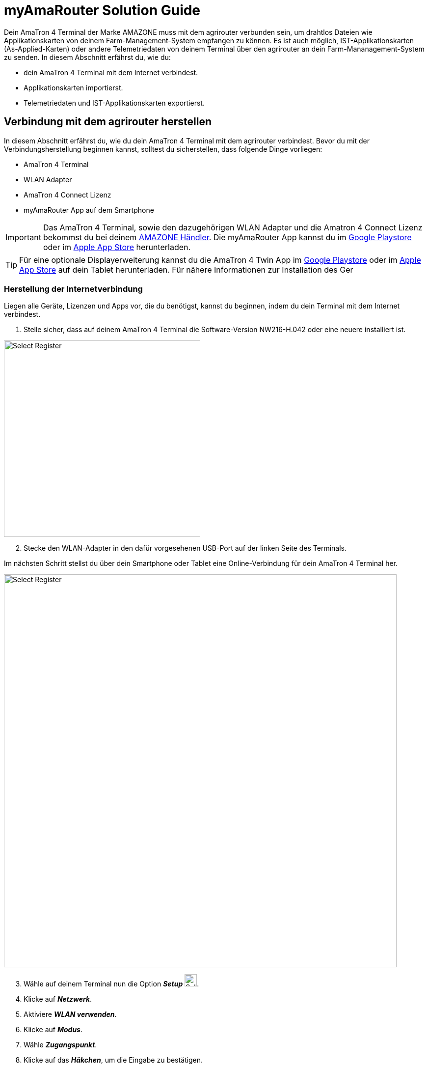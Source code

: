
= myAmaRouter Solution Guide

Dein AmaTron 4  Terminal der Marke AMAZONE muss mit dem agrirouter verbunden sein, um drahtlos Dateien wie Applikationskarten von deinem Farm-Management-System empfangen zu können. Es ist auch möglich, IST-Applikationskarten (As-Applied-Karten) oder andere Telemetriedaten von deinem Terminal über den agrirouter an dein Farm-Mananagement-System zu senden. In diesem Abschnitt erfährst du, wie du:

* dein AmaTron 4 Terminal mit dem Internet verbindest.
* Applikationskarten importierst.
* Telemetriedaten und IST-Applikationskarten exportierst.

== Verbindung mit dem agrirouter herstellen
In diesem Abschnitt erfährst du, wie du dein AmaTron 4 Terminal mit dem agrirouter verbindest. Bevor du mit der Verbindungsherstellung beginnen kannst, solltest du sicherstellen, dass folgende Dinge vorliegen:

* AmaTron 4 Terminal
* WLAN Adapter
* AmaTron 4 Connect Lizenz
* myAmaRouter App auf dem Smartphone

[IMPORTANT]
====
Das AmaTron 4 Terminal, sowie den dazugehörigen WLAN Adapter und die Amatron 4 Connect Lizenz bekommst du bei deinem link:https://amazone.de/de-de/erleben-erwerben/erwerben/ansprechpartner-vertrieb/haendlersuche[AMAZONE Händler, window="_blank"]. Die myAmaRouter App kannst du im link:https://play.google.com/store/apps/details?id=de.amazone.iom.agrirouter[Google Playstore, window="_blank"] oder im link:https://apps.apple.com/de/app/myamarouter/id1479666048[Apple App Store, window="_blank"] herunterladen.
====

[TIP]
====
Für eine optionale Displayerweiterung kannst du die AmaTron 4 Twin App im link:https://play.google.com/store/apps/details?id=de.amazone.iom.amatronx[Google Playstore, window="_blank"] oder im link:https://apps.apple.com/de/app/amatron-twin/id1457549008[Apple App Store, window="_blank"] auf dein Tablet herunterladen. Für nähere Informationen zur Installation des Ger
====
[#internet-connection]
=== Herstellung der Internetverbindung
Liegen alle Geräte, Lizenzen und Apps vor, die du benötigst, kannst du beginnen, indem du dein Terminal mit dem Internet verbindest.

. Stelle sicher, dass auf deinem AmaTron 4 Terminal die Software-Version NW216-H.042 oder eine neuere installiert ist.

[.float-group]
--
[.right]
image::interactive_agrirouter/amazone/amazone-connect-agrirouter-1-de.png[Select Register, 400]

[start=2]
. Stecke den WLAN-Adapter in den dafür vorgesehenen USB-Port auf der linken Seite des Terminals.
--

Im nächsten Schritt stellst du über dein Smartphone oder Tablet eine Online-Verbindung für dein AmaTron 4 Terminal her.

image::interactive_agrirouter/amazone/amazone-connect-agrirouter-2-de.png[Select Register, 800]

[start=3]
. Wähle auf deinem Terminal nun die Option *_Setup_* image:interactive_agrirouter/amazone/amazone-setup-icon.png[Select Register ,25, 25].
. Klicke auf *_Netzwerk_*.
. Aktiviere *_WLAN verwenden_*.
. Klicke auf *_Modus_*.
. Wähle *_Zugangspunkt_*.
. Klicke auf das *_Häkchen_*, um die Eingabe zu bestätigen.

[.float-group]
--
[.right]
image::interactive_agrirouter/amazone/amazone-connect-agrirouter-3-de.png[Select Register, 400]

[start=9]
. Nimm dein Smartphone oder Tablet zur Hand und gehe zu den *_WLAN-Einstellungen_*.
. Aktiviere die *_WLAN-Funktion_*.
. Verbinde dich mit dem WLAN namens *_AmaTron 4_*.
--

=== Aufbau der agrirouter-Verbindung

Dein AmaTron 4 Terminal ist jetzt mit dem Internet verbunden. Im folgenden Schritt wird die Verbindung zum agrirouter aufgebaut.

. Logge dich in dein link:https://my-agrirouter.accounts.ondemand.com/[agrirouter-Konto, window="_blank"] ein.

[NOTE]
====
Wenn du noch kein agrirouter-Konto hast, erfährst du link:https://manual.agrirouter.com/de/manual/latest/account.html#benutzerkonto-erstellen[hier], wie du eines erstellst.
====

[start=2]
. Füge dein AmaTron 4 Terminal als Endpunkt hinzu. Wie das funktioniert, erfährst du link:https://manual.agrirouter.com/de/manual/latest/endpoint.html#connect-machine[hier].

[.float-group]
--
[.right]
image::interactive_agrirouter/amazone/amazone-connect-agrirouter-4-de.png[Select Register, 400]

[start=3]
. Notiere deinen Registrierungscode
--

image::interactive_agrirouter/amazone/amazone-connect-agrirouter-5-de.png[Select Register, 800]

[start=4]
. Nimm dein Smartphone oder Tablet zur Hand, auf dem die myAmaRouter-App installiert ist und öffne sie.
. Klicke auf *_Code aktualisieren_*.
. Gib den *_Registrierungscode_* ein, den du dir in Schritt 3 notiert hast.
. Klicke auf *_Verbindung herstellen_*.
. Klicke auf *_Fortsetzen_*. 
. Falls du noch keine <<internet-connection,WLAN-Verbindung>> von deinem Smartphone zu deinem AmaTron 4 hergestellt hast, solltest du diesen Schritt jetzt vornehmen.

== Import von Applikationskarten
Um über den agrirouter SOLL-Applikationskarten von deinem Farm-Management-System auf deinem Terminal zu empfangen, sind nur wenige Schritte notwendig.

image::interactive_agrirouter/amazone/amazone-import-maps-1-de.png[Select Register, 800]

. Sende die gewünschte(n) Applikationskarte(n) über dein FMIS an deinen AmaTron 4 Endpunkt.
. Klicke auf deinem Smartphone in der myAmaRouter App auf *_Daten an Terminal übertragen_*.
. Klicke im Pop-up-Fenster auf deinem Terminal auf das *_Häkchen_*, um die eingehenden Daten zu akzeptieren.

== Export von IST-Applikationskarten & Telemetriedaten
Um IST-Applikationskarten (As-Applied Karten) oder andere Daten von deinem Terminal über den agrirouter an dein Farm-Management-System zu senden, sind nur 2 einfache Schritte notwendig.

image::interactive_agrirouter/amazone/amazone-export-maps-1-de.png[Select Register, 800]

. Klicke auf deinem Smartphone in der myAmaRouter App auf *_Daten vom Terminal abrufen_*.
. Klicke im Pop-up-Fenster auf deinem Terminal auf das *_Häkchen_*, um die Daten zu exportieren.